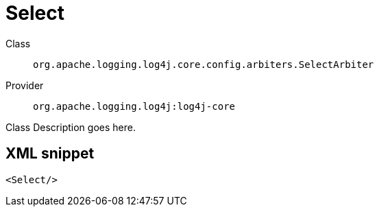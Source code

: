 ////
Licensed to the Apache Software Foundation (ASF) under one or more
contributor license agreements. See the NOTICE file distributed with
this work for additional information regarding copyright ownership.
The ASF licenses this file to You under the Apache License, Version 2.0
(the "License"); you may not use this file except in compliance with
the License. You may obtain a copy of the License at

    https://www.apache.org/licenses/LICENSE-2.0

Unless required by applicable law or agreed to in writing, software
distributed under the License is distributed on an "AS IS" BASIS,
WITHOUT WARRANTIES OR CONDITIONS OF ANY KIND, either express or implied.
See the License for the specific language governing permissions and
limitations under the License.
////
[#org_apache_logging_log4j_core_config_arbiters_SelectArbiter]
= Select

Class:: `org.apache.logging.log4j.core.config.arbiters.SelectArbiter`
Provider:: `org.apache.logging.log4j:log4j-core`

Class Description goes here.

[#org_apache_logging_log4j_core_config_arbiters_SelectArbiter-XML-snippet]
== XML snippet
[source, xml]
----
<Select/>
----
